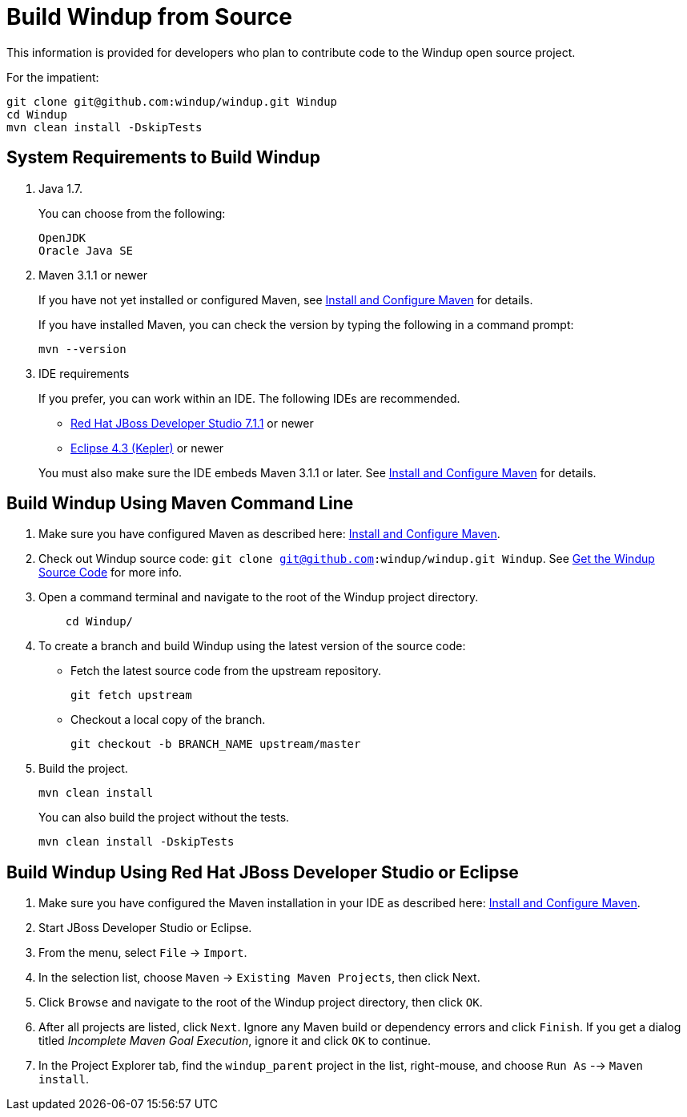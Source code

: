 = Build Windup from Source

This information is provided for developers who plan to contribute code
to the Windup open source project. 

For the impatient:
---------------
git clone git@github.com:windup/windup.git Windup
cd Windup
mvn clean install -DskipTests
---------------


== System Requirements to Build Windup

1.  Java 1.7.
+
You can choose from the following:
+
--------------
OpenJDK
Oracle Java SE
--------------
2.  Maven 3.1.1 or newer
+
If you have not yet installed or configured Maven, see
link:./Install-and-Configure-Maven[Install and Configure Maven] for details.
+
If you have installed Maven, you can check the version by typing the
following in a command prompt:
+
--------------
mvn --version 
--------------
3.  IDE requirements
+
If you prefer, you can work within an IDE. The following IDEs are recommended.

* http://www.jboss.org/products/devstudio/download/[Red Hat JBoss
Developer Studio 7.1.1] or newer
* https://www.eclipse.org/downloads/[Eclipse 4.3 (Kepler)] or newer

+
You must also make sure the IDE embeds Maven 3.1.1 or later. See
link:./Install-and-Configure-Maven[Install and Configure Maven] for details.


== Build Windup Using Maven Command Line


1.  Make sure you have configured Maven as described here:
link:./Install-and-Configure-Maven[Install and Configure Maven].
2. Check out Windup source code: `git clone git@github.com:windup/windup.git Windup`. See link:./Dev:-Get-the-Windup-Source-Code[Get the Windup Source Code] for more info.
2. Open a command terminal and navigate to the root of the Windup project directory.
+
--------------
    cd Windup/
--------------
3.  To create a branch and build Windup using the latest version of the source code:

*  Fetch the latest source code from the upstream repository.
+ 
---------
git fetch upstream 
---------
*  Checkout a local copy of the branch.
+
-----------------------------------------------
git checkout -b BRANCH_NAME upstream/master
-----------------------------------------------

4.  Build the project.
+
-----------------
mvn clean install
-----------------

+
You can also build the project without the tests.
+
---------------------------------
mvn clean install -DskipTests
---------------------------------

== Build Windup Using Red Hat JBoss Developer Studio or Eclipse

1.  Make sure you have configured the Maven installation in your IDE as
described here:
https://github.com/windup/windup/wiki/Install-and-Configure-Maven[Install
and Configure Maven].
2.  Start JBoss Developer Studio or Eclipse.
3.  From the menu, select `File` → `Import`.
4.  In the selection list, choose `Maven` → `Existing Maven Projects`,
then click Next.
5.  Click `Browse` and navigate to the root of the Windup
project directory, then click `OK`.
6.  After all projects are listed, click `Next`. Ignore any Maven build
or dependency errors and click `Finish`. If you get a dialog titled
_Incomplete Maven Goal Execution_, ignore it and click `OK` to continue.
7.  In the Project Explorer tab, find the `windup_parent` project in the
list, right-mouse, and choose `Run As` --> `Maven install`.